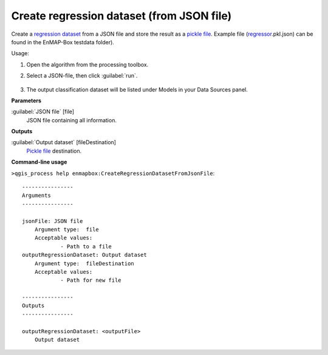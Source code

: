 
..
  ## AUTOGENERATED TITLE START

.. _alg-enmapbox-CreateRegressionDatasetFromJsonFile:

******************************************
Create regression dataset (from JSON file)
******************************************

..
  ## AUTOGENERATED TITLE END


..
  ## AUTOGENERATED DESCRIPTION START

Create a `regression <https://enmap-box.readthedocs.io/en/latest/general/glossary.html#term-regression>`_ `dataset <https://enmap-box.readthedocs.io/en/latest/general/glossary.html#term-dataset>`_ from a JSON file and store the result as a `pickle file <https://enmap-box.readthedocs.io/en/latest/general/glossary.html#term-pickle-file>`_. 
Example file \(`regressor <https://enmap-box.readthedocs.io/en/latest/general/glossary.html#term-regressor>`_.pkl.json\) can be found in the EnMAP-Box testdata folder\).


..
  ## AUTOGENERATED DESCRIPTION END


Usage:

1. Open the algorithm from the processing toolbox.

2. Select a JSON-file, then click :guilabel:`run`.

    .. figure:: ../../processing_algorithms_includes/dataset_creation/img/regjson.png
       :align: center

3. The output classification dataset will be listed under Models in your Data Sources panel.


..
  ## AUTOGENERATED PARAMETERS START

**Parameters**


:guilabel:`JSON file` [file]
    JSON file containing all information.


**Outputs**


:guilabel:`Output dataset` [fileDestination]
    `Pickle file <https://enmap-box.readthedocs.io/en/latest/general/glossary.html#term-pickle-file>`_ destination.

..
  ## AUTOGENERATED PARAMETERS END

..
  ## AUTOGENERATED COMMAND USAGE START

**Command-line usage**

``>qgis_process help enmapbox:CreateRegressionDatasetFromJsonFile``::

    ----------------
    Arguments
    ----------------
    
    jsonFile: JSON file
    	Argument type:	file
    	Acceptable values:
    		- Path to a file
    outputRegressionDataset: Output dataset
    	Argument type:	fileDestination
    	Acceptable values:
    		- Path for new file
    
    ----------------
    Outputs
    ----------------
    
    outputRegressionDataset: <outputFile>
    	Output dataset
    
    


..
  ## AUTOGENERATED COMMAND USAGE END
